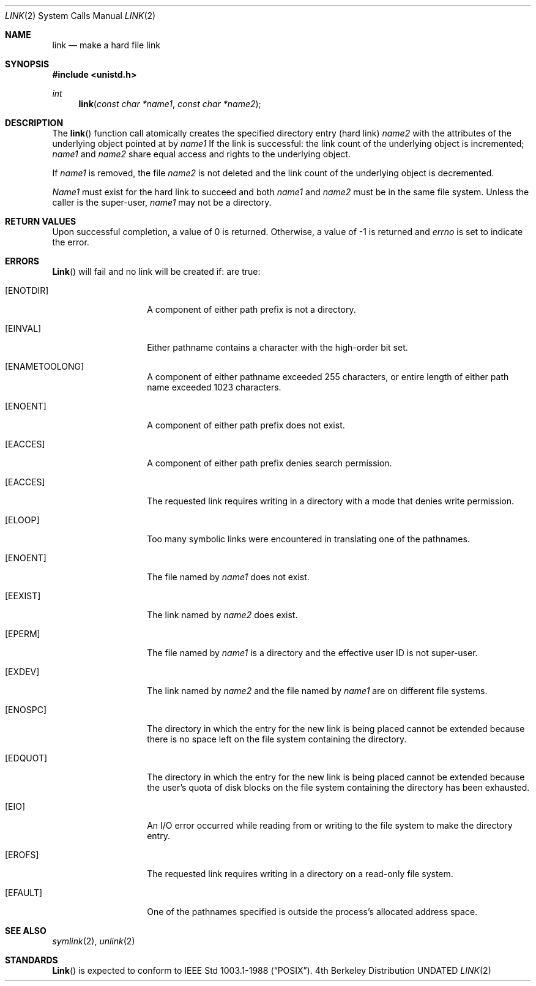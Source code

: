 .\" Copyright (c) 1980, 1991, 1993
.\"	The Regents of the University of California.  All rights reserved.
.\"
.\" %sccs.include.redist.man%
.\"
.\"     @(#)link.2	8.1 (Berkeley) 06/04/93
.\"
.Dd 
.Dt LINK 2
.Os BSD 4
.Sh NAME
.Nm link
.Nd make a hard file link
.Sh SYNOPSIS
.Fd #include <unistd.h>
.Ft int
.Fn link "const char *name1" "const char *name2"
.Sh DESCRIPTION
The
.Fn link
function call
atomically creates the specified directory entry (hard link)
.Fa name2
with the attributes of the underlying object pointed at by
.Fa name1
If the link is successful: the link count of the underlying object
is incremented;
.Fa name1
and
.Fa name2
share equal access and rights
to the
underlying object.
.Pp
If
.Fa name1
is removed, the file
.Fa name2
is not deleted and the link count of the
underlying object is
decremented.
.Pp
.Fa Name1
must exist for the hard link to
succeed and
both
.Fa name1
and
.Fa name2
must be in the same file system.
Unless the caller is the super-user,
.Fa name1
may not be a directory.
.Sh RETURN VALUES
Upon successful completion, a value of 0 is returned.  Otherwise,
a value of -1 is returned and
.Va errno
is set to indicate the error.
.Sh ERRORS
.Fn Link
will fail and no link will be created if:
are true:
.Bl -tag -width Ar
.It Bq Er ENOTDIR
A component of either path prefix is not a directory.
.It Bq Er EINVAL
Either pathname contains a character with the high-order bit set.
.It Bq Er ENAMETOOLONG
A component of either pathname exceeded 255 characters,
or entire length of either path name exceeded 1023 characters.
.It Bq Er ENOENT
A component of either path prefix does not exist.
.It Bq Er EACCES
A component of either path prefix denies search permission.
.It Bq Er EACCES
The requested link requires writing in a directory with a mode
that denies write permission.
.It Bq Er ELOOP
Too many symbolic links were encountered in translating one of the pathnames.
.It Bq Er ENOENT
The file named by
.Fa name1
does not exist.
.It Bq Er EEXIST
The link named by
.Fa name2
does exist.
.It Bq Er EPERM
The file named by
.Fa name1
is a directory and the effective
user ID is not super-user.
.It Bq Er EXDEV
The link named by
.Fa name2
and the file named by
.Fa name1
are on different file systems.
.It Bq Er ENOSPC
The directory in which the entry for the new link is being placed
cannot be extended because there is no space left on the file
system containing the directory.
.It Bq Er EDQUOT
The directory in which the entry for the new link
is being placed cannot be extended because the
user's quota of disk blocks on the file system
containing the directory has been exhausted.
.It Bq Er EIO
An I/O error occurred while reading from or writing to 
the file system to make the directory entry.
.It Bq Er EROFS
The requested link requires writing in a directory on a read-only file
system.
.It Bq Er EFAULT
One of the pathnames specified
is outside the process's allocated address space.
.El
.Sh SEE ALSO
.Xr symlink 2 ,
.Xr unlink 2
.Sh STANDARDS
.Fn Link
is expected to
conform to IEEE Std 1003.1-1988
.Pq Dq Tn POSIX .
